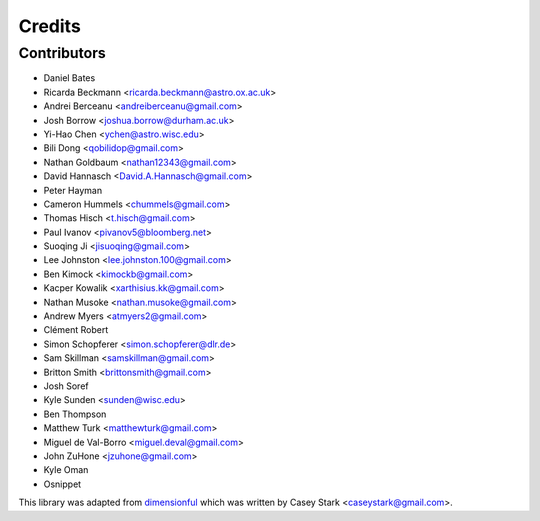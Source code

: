 =======
Credits
=======

Contributors
------------

* Daniel Bates
* Ricarda Beckmann <ricarda.beckmann@astro.ox.ac.uk>
* Andrei Berceanu <andreiberceanu@gmail.com>
* Josh Borrow <joshua.borrow@durham.ac.uk>
* Yi-Hao Chen <ychen@astro.wisc.edu>
* Bili Dong <qobilidop@gmail.com>
* Nathan Goldbaum <nathan12343@gmail.com>
* David Hannasch <David.A.Hannasch@gmail.com>
* Peter Hayman
* Cameron Hummels <chummels@gmail.com>
* Thomas Hisch <t.hisch@gmail.com>
* Paul Ivanov <pivanov5@bloomberg.net>
* Suoqing Ji <jisuoqing@gmail.com>
* Lee Johnston <lee.johnston.100@gmail.com>
* Ben Kimock <kimockb@gmail.com>
* Kacper Kowalik <xarthisius.kk@gmail.com>
* Nathan Musoke <nathan.musoke@gmail.com>
* Andrew Myers <atmyers2@gmail.com>
* Clément Robert
* Simon Schopferer <simon.schopferer@dlr.de>
* Sam Skillman <samskillman@gmail.com>
* Britton Smith <brittonsmith@gmail.com>
* Josh Soref
* Kyle Sunden <sunden@wisc.edu>
* Ben Thompson
* Matthew Turk <matthewturk@gmail.com>
* Miguel de Val-Borro <miguel.deval@gmail.com>
* John ZuHone <jzuhone@gmail.com>
* Kyle Oman
* Osnippet

This library was adapted from `dimensionful
<https://github.com/caseywstark/dimensionful>`_ which was written by Casey Stark
<caseystark@gmail.com>.
